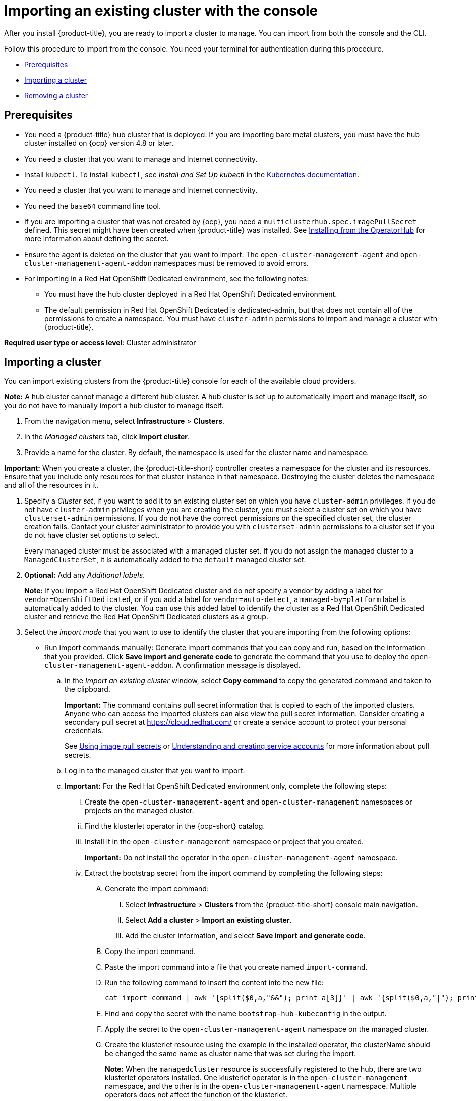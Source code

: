 [#importing-an-existing-cluster-with-the-console]
= Importing an existing cluster with the console

After you install {product-title}, you are ready to import a cluster to manage. You can import from both the console and the CLI.

Follow this procedure to import from the console. You need your terminal for authentication during this procedure.

* <<gui_prerequisites,Prerequisites>>
* <<importing-a-cluster,Importing a cluster>>
* <<removing-an-imported-cluster,Removing a cluster>>

[#gui_prerequisites]
== Prerequisites

* You need a {product-title} hub cluster that is deployed. If you are importing bare metal clusters, you must have the hub cluster installed on {ocp} version 4.8 or later.
* You need a cluster that you want to manage and Internet connectivity.
* Install `kubectl`. To install `kubectl`, see _Install and Set Up kubectl_ in the https://kubernetes.io/docs/tasks/tools/install-kubectl/[Kubernetes documentation].
* You need a cluster that you want to manage and Internet connectivity.
* You need the `base64` command line tool.
* If you are importing a cluster that was not created by {ocp}, you need a `multiclusterhub.spec.imagePullSecret` defined. This secret might have been created when {product-title} was installed. See link:../install/install_connected.adoc#installing-from-the-operator-hub[Installing from the OperatorHub] for more information about defining the secret. 
* Ensure the agent is deleted on the cluster that you want to import. The `open-cluster-management-agent` and `open-cluster-management-agent-addon` namespaces must be removed to avoid errors.
* For importing in a Red Hat OpenShift Dedicated environment, see the following notes:
** You must have the hub cluster deployed in a Red Hat OpenShift Dedicated environment.
** The default permission in Red Hat OpenShift Dedicated is dedicated-admin, but that does not contain all of the permissions to create a namespace. You must have `cluster-admin` permissions to import and manage a cluster with {product-title}.

*Required user type or access level*: Cluster administrator

[#importing-a-cluster]
== Importing a cluster

You can import existing clusters from the {product-title} console for each of the available cloud providers.

*Note:* A hub cluster cannot manage a different hub cluster. A hub cluster is set up to automatically import and manage itself, so you do not have to manually import a hub cluster to manage itself.

. From the navigation menu, select *Infrastructure* > *Clusters*.

. In the _Managed clusters_ tab, click *Import cluster*.

. Provide a name for the cluster. By default, the namespace is used for the cluster name and namespace.

*Important:* When you create a cluster, the {product-title-short} controller creates a namespace for the cluster and its resources. Ensure that you include only resources for that cluster instance in that namespace. Destroying the cluster deletes the namespace and all of the resources in it.

. Specify a _Cluster set_, if you want to add it to an existing cluster set on which you have `cluster-admin` privileges. If you do not have `cluster-admin` privileges when you are creating the cluster, you must select a cluster set on which you have `clusterset-admin` permissions. If you do not have the correct permissions on the specified cluster set, the cluster creation fails. Contact your cluster administrator to provide you with `clusterset-admin` permissions to a cluster set if you do not have cluster set options to select.
+
Every managed cluster must be associated with a managed cluster set. If you do not assign the managed cluster to a `ManagedClusterSet`, it is automatically added to the `default` managed cluster set.

. *Optional:* Add any _Additional labels_. 
+
**Note:** If you import a Red Hat OpenShift Dedicated cluster and do not specify a vendor by adding a label for `vendor=OpenShiftDedicated`, or if you add a label for `vendor=auto-detect`, a `managed-by=platform` label is automatically added to the cluster. You can use this added label to identify the cluster as a Red Hat OpenShift Dedicated cluster and retrieve the Red Hat OpenShift Dedicated clusters as a group.

. Select the _import mode_ that you want to use to identify the cluster that you are importing from the following options:
+
* Run import commands manually: Generate import commands that you can copy and run, based on the information that you provided. Click *Save import and generate code* to generate the command that you use to deploy the `open-cluster-management-agent-addon`. A confirmation message is displayed.
+
.. In the _Import an existing cluster_ window, select *Copy command* to copy the generated command and token to the clipboard.
+
*Important:* The command contains pull secret information that is copied to each of the imported clusters. Anyone who can access the imported clusters can also view the pull secret information.
Consider creating a secondary pull secret at https://cloud.redhat.com/ or create a service account to protect your personal credentials.
+
See https://access.redhat.com/documentation/en-us/openshift_container_platform/4.9/html/images/managing-images#using-image-pull-secrets[Using image pull secrets] or https://docs.openshift.com/container-platform/4.9/authentication/understanding-and-creating-service-accounts.html[Understanding and creating service accounts] for more information about pull secrets.

.. Log in to the managed cluster that you want to import.

.. *Important:* For the Red Hat OpenShift Dedicated environment only, complete the following steps:

... Create the `open-cluster-management-agent` and `open-cluster-management` namespaces or projects on the managed cluster.

... Find the klusterlet operator in the {ocp-short} catalog. 

... Install it in the `open-cluster-management` namespace or project that you created. 
+
*Important:* Do not install the operator in the `open-cluster-management-agent` namespace.

... Extract the bootstrap secret from the import command by completing the following steps:

.... Generate the import command:

..... Select *Infrastructure* > *Clusters* from the {product-title-short} console main navigation.

..... Select *Add a cluster* > *Import an existing cluster*.

..... Add the cluster information, and select *Save import and generate code*.

.... Copy the import command.

.... Paste the import command into a file that you create named `import-command`.

.... Run the following command to insert the content into the new file:
+
----
cat import-command | awk '{split($0,a,"&&"); print a[3]}' | awk '{split($0,a,"|"); print a[1]}' | sed -e "s/^ echo //" | base64 -d
----

.... Find and copy the secret with the name `bootstrap-hub-kubeconfig` in the output.

.... Apply the secret to the `open-cluster-management-agent` namespace on the managed cluster.

.... Create the klusterlet resource using the example in the installed operator, the clusterName should be changed the same name as cluster name that was set during the import.
+
*Note:* When the `managedcluster` resource is successfully registered to the hub, there are two klusterlet operators installed. One klusterlet operator is in the `open-cluster-management` namespace, and the other is in the `open-cluster-management-agent` namespace. Multiple operators  does not affect the function of the klusterlet.

.. *Important: For cluster imports that are not in the Red OpenShift Dedicated environment, complete the following steps: 

... If necessary, configure your `kubectl` commands for your managed cluster.
+
See link:../about/supported_providers.adoc#supported-providers[Supported providers] to learn how to configure your `kubectl` command line interface. 

... To deploy the `open-cluster-management-agent-addon` to the managed cluster, run the command and token that you copied.
  
.. Select *View cluster* to view a summary of your cluster in the _Overview_ page.

* *Enter your server URL and API token for the existing cluster*: Provide the server URL and API token of the cluster that you are importing.

* *Kubeconfig*: Copy and paste the content of the `kubeconfig` file of the cluster that you are importing. 
  
. *Optional:* Configure the *Cluster API address* that is on the cluster details page by configuring the URL that is displayed in the table when you run the `oc get managedcluster` command.

.. Log in to your hub cluster with an ID that has `cluster-admin` permissions.

.. Configure your `kubectl` for your targeted managed cluster.
+
See link:../about/supported_providers.adoc#supported-providers[Supported providers] to learn how to configure your `kubectl`.

.. Edit the managed cluster entry for the cluster that you are importing by entering the following command:
+
----
oc edit managedcluster <cluster-name>
----
Replace `_cluster-name_` with the name of the managed cluster.

.. Add the `ManagedClusterClientConfigs` section to the `ManagedCluster` spec in the YAML file, as shown in the following example:
+
[source,yaml]
----
spec:
  hubAcceptsClient: true
  managedClusterClientConfigs:
  - url: https://multicloud-console.apps.new-managed.dev.redhat.com
----
+
Replace the value of the URL with the URL that provides external access to the managed cluster that you are importing.

You can import another by selecting *Import another*.
  
[#removing-an-imported-cluster]
== Removing an imported cluster

Complete the following procedure to remove an imported cluster and the `open-cluster-management-agent-addon` that was created on the managed cluster.

On the _Clusters_ page, click *Actions* > *Detach cluster* to remove your cluster from management.

*Note:* If you attempt to detach the hub cluster, which is named `local-cluster`, be aware that the default setting of `disableHubSelfManagement` is `false`. This setting causes the hub cluster to reimport itself and manage itself when it is detached and it reconciles the `MultiClusterHub` controller. It might take hours for the hub cluster to complete the detachment process and reimport. If you want to reimport the hub cluster without waiting for the processes to finish, you can enter the following command to restart the `multiclusterhub-operator` pod and reimport faster:

----
oc delete po -n open-cluster-management `oc get pod -n open-cluster-management | grep multiclusterhub-operator| cut -d' ' -f1`
----

You can change the value of the hub cluster to not import automatically by changing the `disableHubSelfManagement` value to `true`. For more information, see the link:../install/adv_config_install.adoc#disable-hub-self-management[disableHubSelfManagement] topic.
